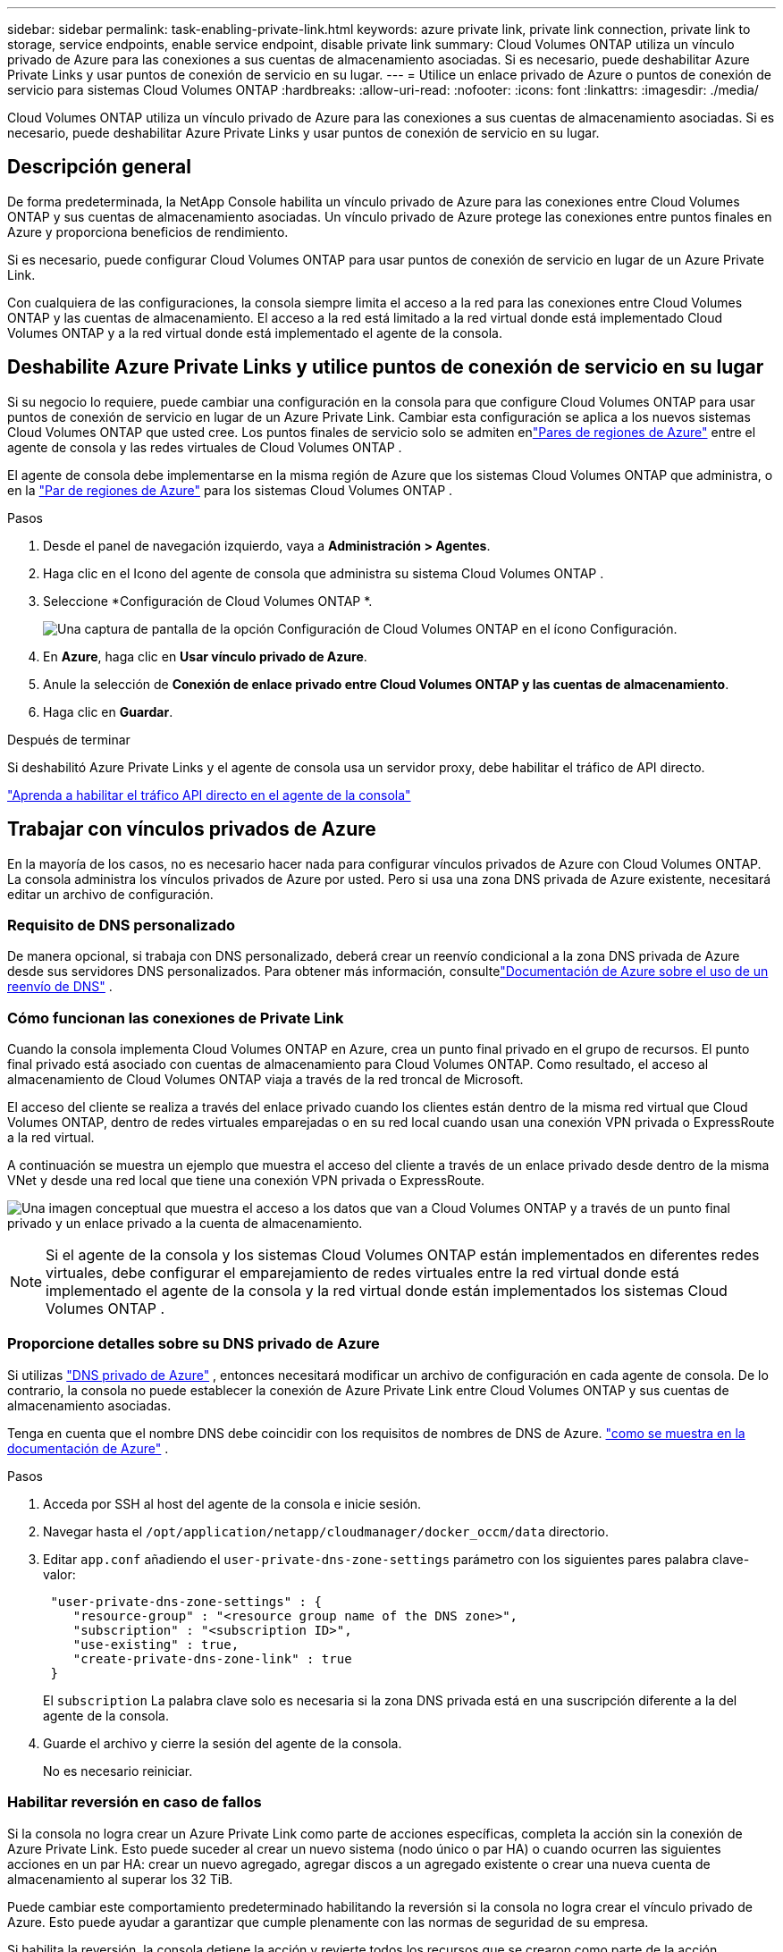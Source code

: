 ---
sidebar: sidebar 
permalink: task-enabling-private-link.html 
keywords: azure private link, private link connection, private link to storage, service endpoints, enable service endpoint, disable private link 
summary: Cloud Volumes ONTAP utiliza un vínculo privado de Azure para las conexiones a sus cuentas de almacenamiento asociadas.  Si es necesario, puede deshabilitar Azure Private Links y usar puntos de conexión de servicio en su lugar. 
---
= Utilice un enlace privado de Azure o puntos de conexión de servicio para sistemas Cloud Volumes ONTAP
:hardbreaks:
:allow-uri-read: 
:nofooter: 
:icons: font
:linkattrs: 
:imagesdir: ./media/


[role="lead"]
Cloud Volumes ONTAP utiliza un vínculo privado de Azure para las conexiones a sus cuentas de almacenamiento asociadas.  Si es necesario, puede deshabilitar Azure Private Links y usar puntos de conexión de servicio en su lugar.



== Descripción general

De forma predeterminada, la NetApp Console habilita un vínculo privado de Azure para las conexiones entre Cloud Volumes ONTAP y sus cuentas de almacenamiento asociadas.  Un vínculo privado de Azure protege las conexiones entre puntos finales en Azure y proporciona beneficios de rendimiento.

Si es necesario, puede configurar Cloud Volumes ONTAP para usar puntos de conexión de servicio en lugar de un Azure Private Link.

Con cualquiera de las configuraciones, la consola siempre limita el acceso a la red para las conexiones entre Cloud Volumes ONTAP y las cuentas de almacenamiento.  El acceso a la red está limitado a la red virtual donde está implementado Cloud Volumes ONTAP y a la red virtual donde está implementado el agente de la consola.



== Deshabilite Azure Private Links y utilice puntos de conexión de servicio en su lugar

Si su negocio lo requiere, puede cambiar una configuración en la consola para que configure Cloud Volumes ONTAP para usar puntos de conexión de servicio en lugar de un Azure Private Link.  Cambiar esta configuración se aplica a los nuevos sistemas Cloud Volumes ONTAP que usted cree.  Los puntos finales de servicio solo se admiten enlink:https://docs.microsoft.com/en-us/azure/availability-zones/cross-region-replication-azure#azure-cross-region-replication-pairings-for-all-geographies["Pares de regiones de Azure"^] entre el agente de consola y las redes virtuales de Cloud Volumes ONTAP .

El agente de consola debe implementarse en la misma región de Azure que los sistemas Cloud Volumes ONTAP que administra, o en la https://docs.microsoft.com/en-us/azure/availability-zones/cross-region-replication-azure#azure-cross-region-replication-pairings-for-all-geographies["Par de regiones de Azure"^] para los sistemas Cloud Volumes ONTAP .

.Pasos
. Desde el panel de navegación izquierdo, vaya a *Administración > Agentes*.
. Haga clic en elimage:icon-action.png[""] Icono del agente de consola que administra su sistema Cloud Volumes ONTAP .
. Seleccione *Configuración de Cloud Volumes ONTAP *.
+
image::screenshot-settings-cloud-volumes-ontap.png[Una captura de pantalla de la opción Configuración de Cloud Volumes ONTAP en el ícono Configuración.]

. En *Azure*, haga clic en *Usar vínculo privado de Azure*.
. Anule la selección de *Conexión de enlace privado entre Cloud Volumes ONTAP y las cuentas de almacenamiento*.
. Haga clic en *Guardar*.


.Después de terminar
Si deshabilitó Azure Private Links y el agente de consola usa un servidor proxy, debe habilitar el tráfico de API directo.

https://docs.netapp.com/us-en/bluexp-setup-admin/task-configuring-proxy.html#enable-a-proxy-on-a-connector["Aprenda a habilitar el tráfico API directo en el agente de la consola"^]



== Trabajar con vínculos privados de Azure

En la mayoría de los casos, no es necesario hacer nada para configurar vínculos privados de Azure con Cloud Volumes ONTAP.  La consola administra los vínculos privados de Azure por usted.  Pero si usa una zona DNS privada de Azure existente, necesitará editar un archivo de configuración.



=== Requisito de DNS personalizado

De manera opcional, si trabaja con DNS personalizado, deberá crear un reenvío condicional a la zona DNS privada de Azure desde sus servidores DNS personalizados. Para obtener más información, consultelink:https://learn.microsoft.com/en-us/azure/private-link/private-endpoint-dns#on-premises-workloads-using-a-dns-forwarder["Documentación de Azure sobre el uso de un reenvío de DNS"^] .



=== Cómo funcionan las conexiones de Private Link

Cuando la consola implementa Cloud Volumes ONTAP en Azure, crea un punto final privado en el grupo de recursos.  El punto final privado está asociado con cuentas de almacenamiento para Cloud Volumes ONTAP.  Como resultado, el acceso al almacenamiento de Cloud Volumes ONTAP viaja a través de la red troncal de Microsoft.

El acceso del cliente se realiza a través del enlace privado cuando los clientes están dentro de la misma red virtual que Cloud Volumes ONTAP, dentro de redes virtuales emparejadas o en su red local cuando usan una conexión VPN privada o ExpressRoute a la red virtual.

A continuación se muestra un ejemplo que muestra el acceso del cliente a través de un enlace privado desde dentro de la misma VNet y desde una red local que tiene una conexión VPN privada o ExpressRoute.

image:diagram_azure_private_link.png["Una imagen conceptual que muestra el acceso a los datos que van a Cloud Volumes ONTAP y a través de un punto final privado y un enlace privado a la cuenta de almacenamiento."]


NOTE: Si el agente de la consola y los sistemas Cloud Volumes ONTAP están implementados en diferentes redes virtuales, debe configurar el emparejamiento de redes virtuales entre la red virtual donde está implementado el agente de la consola y la red virtual donde están implementados los sistemas Cloud Volumes ONTAP .



=== Proporcione detalles sobre su DNS privado de Azure

Si utilizas https://docs.microsoft.com/en-us/azure/dns/private-dns-overview["DNS privado de Azure"^] , entonces necesitará modificar un archivo de configuración en cada agente de consola.  De lo contrario, la consola no puede establecer la conexión de Azure Private Link entre Cloud Volumes ONTAP y sus cuentas de almacenamiento asociadas.

Tenga en cuenta que el nombre DNS debe coincidir con los requisitos de nombres de DNS de Azure. https://docs.microsoft.com/en-us/azure/storage/common/storage-private-endpoints#dns-changes-for-private-endpoints["como se muestra en la documentación de Azure"^] .

.Pasos
. Acceda por SSH al host del agente de la consola e inicie sesión.
. Navegar hasta el  `/opt/application/netapp/cloudmanager/docker_occm/data` directorio.
. Editar  `app.conf` añadiendo el  `user-private-dns-zone-settings` parámetro con los siguientes pares palabra clave-valor:
+
[source, cli]
----
 "user-private-dns-zone-settings" : {
    "resource-group" : "<resource group name of the DNS zone>",
    "subscription" : "<subscription ID>",
    "use-existing" : true,
    "create-private-dns-zone-link" : true
 }
----
+
El `subscription` La palabra clave solo es necesaria si la zona DNS privada está en una suscripción diferente a la del agente de la consola.

. Guarde el archivo y cierre la sesión del agente de la consola.
+
No es necesario reiniciar.





=== Habilitar reversión en caso de fallos

Si la consola no logra crear un Azure Private Link como parte de acciones específicas, completa la acción sin la conexión de Azure Private Link.  Esto puede suceder al crear un nuevo sistema (nodo único o par HA) o cuando ocurren las siguientes acciones en un par HA: crear un nuevo agregado, agregar discos a un agregado existente o crear una nueva cuenta de almacenamiento al superar los 32 TiB.

Puede cambiar este comportamiento predeterminado habilitando la reversión si la consola no logra crear el vínculo privado de Azure.  Esto puede ayudar a garantizar que cumple plenamente con las normas de seguridad de su empresa.

Si habilita la reversión, la consola detiene la acción y revierte todos los recursos que se crearon como parte de la acción.

Puede habilitar la reversión a través de la API o actualizando el archivo app.conf.

*Habilitar la reversión a través de la API*

.Paso
. Utilice el `PUT /occm/config` Llamada API con el siguiente cuerpo de solicitud:
+
[source, json]
----
{ "rollbackOnAzurePrivateLinkFailure": true }
----


*Habilitar la reversión actualizando app.conf*

.Pasos
. Acceda por SSH al host del agente de consola e inicie sesión.
. Navegue al siguiente directorio: /opt/application/netapp/cloudmanager/docker_occm/data
. Edite app.conf agregando el siguiente parámetro y valor:
+
 "rollback-on-private-link-failure": true
. Guarde el archivo y cierre la sesión del agente de la consola.
+
No es necesario reiniciar.


